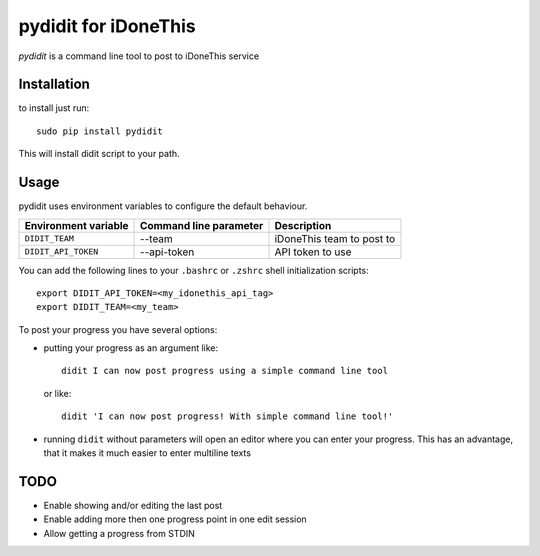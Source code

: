 =====================
pydidit for iDoneThis
=====================

`pydidit` is a command line tool to post to iDoneThis service

------------
Installation
------------

to install just run::

    sudo pip install pydidit

This will install didit script to your path.

-----
Usage
-----

pydidit uses environment variables to configure the default behaviour.

+----------------------+------------------------+---------------------------------+
| Environment variable | Command line parameter | Description                     |
+======================+========================+=================================+
| ``DIDIT_TEAM``       | --team                 | iDoneThis team to post to       |
+----------------------+------------------------+---------------------------------+
| ``DIDIT_API_TOKEN``  | --api-token            | API token to use                |
+----------------------+------------------------+---------------------------------+

You can add the following lines to your ``.bashrc`` or ``.zshrc`` shell initialization scripts::

    export DIDIT_API_TOKEN=<my_idonethis_api_tag>
    export DIDIT_TEAM=<my_team>

To post your progress you have several options:

* putting your progress as an argument like::

      didit I can now post progress using a simple command line tool

  or like::

      didit 'I can now post progress! With simple command line tool!'

* running ``didit`` without parameters will open an editor where you can enter your progress. This has an advantage, that it makes it much easier to enter multiline texts

----
TODO
----

* Enable showing and/or editing the last post
* Enable adding more then one progress point in one edit session
* Allow getting a progress from STDIN
